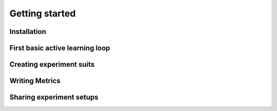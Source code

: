 .. _get_started:



Getting started
==================================


Installation
^^^^^^^^^^^^^^^^^^^^^^^^


First basic active learning loop
^^^^^^^^^^^^^^^^^^^^^^^^^^^^^^^^^


Creating experiment suits
^^^^^^^^^^^^^^^^^^^^^^^^^^^^^^


Writing Metrics
^^^^^^^^^^^^^^^^^^^^^^^^


Sharing experiment setups
^^^^^^^^^^^^^^^^^^^^^^^^^^^^^



